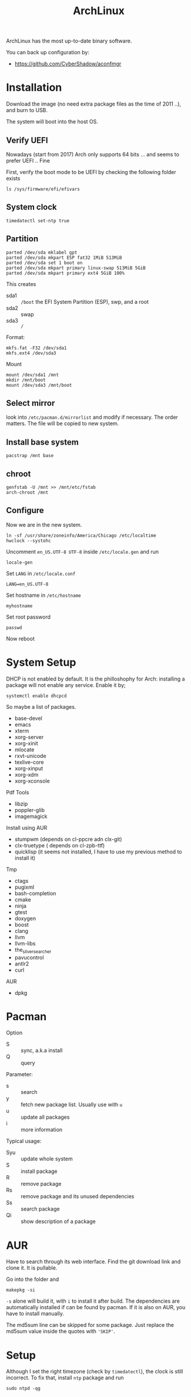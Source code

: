 #+TITLE: ArchLinux

ArchLinux has the most up-to-date binary software.

You can back up configuration by:
- https://github.com/CyberShadow/aconfmgr


* Installation

Download the image (no need extra package files as the time of 2011 ..), and burn to USB.

The system will boot into the host OS.


** Verify UEFI
Nowadays (start from 2017) Arch only supports 64 bits ... and seems to
prefer UEFI .. Fine

First, verify the boot mode to be UEFI by checking
the following folder exists
#+BEGIN_EXAMPLE
ls /sys/firmware/efi/efivars
#+END_EXAMPLE

** System clock
#+BEGIN_EXAMPLE
timedatectl set-ntp true
#+END_EXAMPLE

** Partition
#+BEGIN_EXAMPLE
parted /dev/sda mklabel gpt
parted /dev/sda mkpart ESP fat32 1MiB 513MiB
parted /dev/sda set 1 boot on
parted /dev/sda mkpart primary linux-swap 513MiB 5GiB
parted /dev/sda mkpart primary ext4 5GiB 100%
#+END_EXAMPLE

This creates
- sda1 :: =/boot= the EFI System Partition (ESP), swp, and a root
- sda2 :: swap
- sda3 :: =/=

Format:
#+BEGIN_EXAMPLE
mkfs.fat -F32 /dev/sda1
mkfs.ext4 /dev/sda3
#+END_EXAMPLE

Mount
#+BEGIN_EXAMPLE
mount /dev/sda1 /mnt
mkdir /mnt/boot
mount /dev/sda3 /mnt/boot
#+END_EXAMPLE


** Select mirror
look into =/etc/pacman.d/mirrorlist= and modify if necessary. The order
matters. The file will be copied to new system.

** Install base system
#+BEGIN_EXAMPLE
pacstrap /mnt base
#+END_EXAMPLE

** chroot
#+BEGIN_EXAMPLE
genfstab -U /mnt >> /mnt/etc/fstab
arch-chroot /mnt
#+END_EXAMPLE

** Configure
Now we are in the new system.

#+BEGIN_EXAMPLE
ln -sf /usr/share/zoneinfo/America/Chicago /etc/localtime
hwclock --systohc
#+END_EXAMPLE

Uncomment =en_US.UTF-8 UTF-8= inside =/etc/locale.gen= and run
#+BEGIN_EXAMPLE
locale-gen
#+END_EXAMPLE

Set =LANG= in =/etc/locale.conf=

#+BEGIN_EXAMPLE
LANG=en_US.UTF-8
#+END_EXAMPLE

Set hostname in =/etc/hostname=
#+BEGIN_EXAMPLE
myhostname
#+END_EXAMPLE

Set root password
#+BEGIN_EXAMPLE
passwd
#+END_EXAMPLE


Now reboot

* System Setup
DHCP is not enabled by default. It is the philloshophy for Arch: installing a package will not enable any service. Enable it by;

#+BEGIN_EXAMPLE
systemctl enable dhcpcd
#+END_EXAMPLE

So maybe a list of packages.

- base-devel
- emacs
- xterm
- xorg-server
- xorg-xinit
- mlocate
- rxvt-unicode
- texlive-core
- xorg-xinput
- xorg-xdm
- xorg-xconsole

Pdf Tools
- libzip
- poppler-glib
- imagemagick

Install using AUR
- stumpwm (depends on cl-ppcre adn clx-git)
- clx-truetype ( depends on cl-zpb-ttf)
- quicklisp (it seems not installed, I have to use my previous method to install it)

Tmp
- ctags
- pugixml
- bash-completion
- cmake
- ninja
- gtest
- doxygen
- boost
- clang
- llvm
- llvm-libs
- the_silver_searcher
- pavucontrol
- antlr2
- curl

AUR
- dpkg


* Pacman
Option
- S :: sync, a.k.a install
- Q :: query

Parameter:
- s :: search
- y :: fetch new package list. Usually use with =u=
- u :: update all packages
- i :: more information

Typical usage:
- Syu :: update whole system
- S :: install package
- R :: remove package
- Rs :: remove package and its unused dependencies
- Ss :: search package
- Qi :: show description of a package

* AUR
Have to search through its web interface. Find the git download link
and clone it. It is pullable.

Go into the folder and
#+BEGIN_EXAMPLE
makepkg -si
#+END_EXAMPLE

=-s= alone will build it, with =i= to install it after build. The
dependencies are automatically installed if can be found by pacman. If
it is also on AUR, you have to install manually.

The md5sum line can be skipped for some package. Just replace the
md5sum value inside the quotes with ='SKIP'=.



* Setup

Although I set the right timezone (check by =timedatectl=), the clock
is still incorrect. To fix that, install =ntp= package and run

#+BEGIN_EXAMPLE
sudo ntpd -qg
#+END_EXAMPLE
